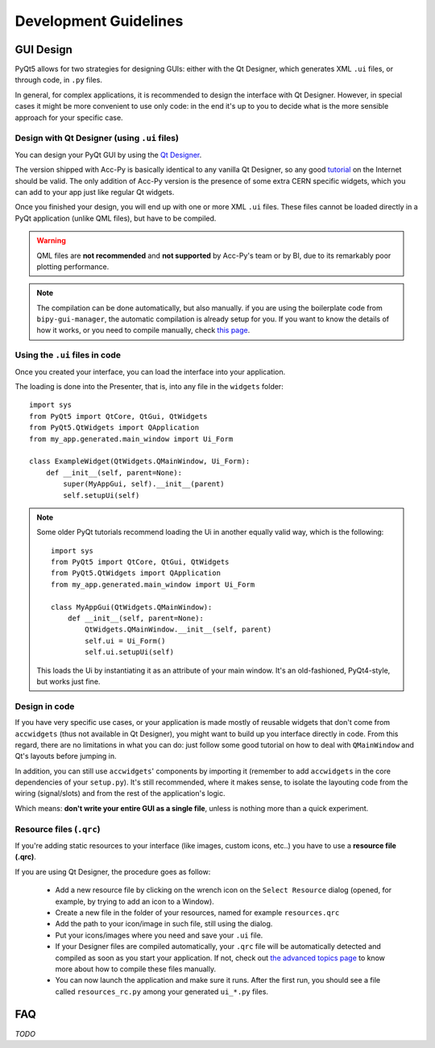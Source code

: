 .. index:: Development Guidelines
.. _dev_guidelines:

======================
Development Guidelines
======================


.. index:: GUI Design Strategies
.. _gui_design:

GUI Design
==========
PyQt5 allows for two strategies for designing GUIs: either with the Qt Designer, which generates XML ``.ui`` files,
or through code, in ``.py`` files.

In general, for complex applications, it is recommended to design the interface with Qt Designer.
However, in special cases it might be more convenient to use only code: in the end it's up to you to decide what
is the more sensible approach for your specific case.


.. index:: Qt Designer files
.. index:: .ui files
.. _ui_files:

Design with Qt Designer (using ``.ui`` files)
-----------------------------------------
You can design your PyQt GUI by using the `Qt Designer <https://doc.qt.io/qt-5/qtdesigner-manual.html>`_.

The version shipped with Acc-Py is basically identical to any vanilla Qt Designer, so any good
`tutorial <https://relentlesscoding.com/2017/08/25/tutorial-rapid-gui-development-with-qt-designer-and-pyqt/#installation>`_
on the Internet should be valid.
The only addition of Acc-Py version is the presence of some extra CERN specific widgets,
which you can add to your app just like regular Qt widgets.

Once you finished your design, you will end up with one or more XML ``.ui`` files.
These files cannot be loaded directly in a PyQt application (unlike QML files), but have to be compiled.

.. warning:: QML files are **not recommended** and **not supported** by Acc-Py's team or by BI, due to its
    remarkably poor plotting performance.

.. note:: The compilation can be done automatically, but also manually. if you are using the boilerplate code from
    ``bipy-gui-manager``, the automatic compilation is already setup for you. If you want to know the details of how
    it works, or you need to compile manually, check `this page <#>`_.


.. index:: Using ``.ui`` files
.. index:: ``.ui`` files usage
.. _ui_files_usage:

Using the ``.ui`` files in code
-------------------------------
Once you created your interface, you can load the interface into your application.

The loading is done into the Presenter, that is, into any file in the ``widgets`` folder::

    import sys
    from PyQt5 import QtCore, QtGui, QtWidgets
    from PyQt5.QtWidgets import QApplication
    from my_app.generated.main_window import Ui_Form

    class ExampleWidget(QtWidgets.QMainWindow, Ui_Form):
        def __init__(self, parent=None):
            super(MyAppGui, self).__init__(parent)
            self.setupUi(self)

.. note:: Some older PyQt tutorials recommend loading the Ui in another equally valid way, which is the following::

            import sys
            from PyQt5 import QtCore, QtGui, QtWidgets
            from PyQt5.QtWidgets import QApplication
            from my_app.generated.main_window import Ui_Form

            class MyAppGui(QtWidgets.QMainWindow):
                def __init__(self, parent=None):
                    QtWidgets.QMainWindow.__init__(self, parent)
                    self.ui = Ui_Form()
                    self.ui.setupUi(self)

    This loads the Ui by instantiating it as an attribute of your main window. It's an old-fashioned,
    PyQt4-style, but works just fine.


.. index:: Design GUI in code
.. _gui_py_files:

Design in code
--------------
If you have very specific use cases, or your application is made mostly of reusable widgets that don't come from
``accwidgets`` (thus not available in Qt Designer), you might want to build up you interface directly in code.
From this regard, there are no limitations in what you can do: just follow some good tutorial on how to deal with
``QMainWindow`` and Qt's layouts before jumping in.

In addition, you can still use ``accwidgets``' components by importing it (remember to add ``accwidgets``
in the core dependencies of your ``setup.py``). It's still recommended, where it makes sense, to isolate the
layouting code from the wiring (signal/slots) and from the rest of the application's logic.

Which means: **don't write your entire GUI as a single file**, unless is nothing more than a quick experiment.


.. index:: Resource Files (``.qrc``)
.. index:: ``.qrc`` files
.. _qrc_files:

Resource files (``.qrc``)
-------------------------
If you're adding static resources to your interface (like images, custom icons, etc..) you have to use a
**resource file (.qrc)**.

If you are using Qt Designer, the procedure goes as follow:

 * Add a new resource file by clicking on the wrench icon on the ``Select Resource`` dialog
   (opened, for example, by trying to add an icon to a Window).

 * Create a new file in the folder of your resources, named for example ``resources.qrc``

 * Add the path to your icon/image in such file, still using the dialog.

 * Put your icons/images where you need and save your ``.ui`` file.

 * If your Designer files are compiled automatically, your ``.qrc`` file will be automatically detected and compiled
   as soon as you start your application. If not, check out `the advanced topics page <#>`_
   to know more about how to compile these files manually.

 * You can now launch the application and make sure it runs. After the first run,
   you should see a file called ``resources_rc.py`` among your generated ``ui_*.py`` files.




.. index:: Development Guidelines FAQ
.. _dev_guidelines_faq:

FAQ
===

*TODO*

